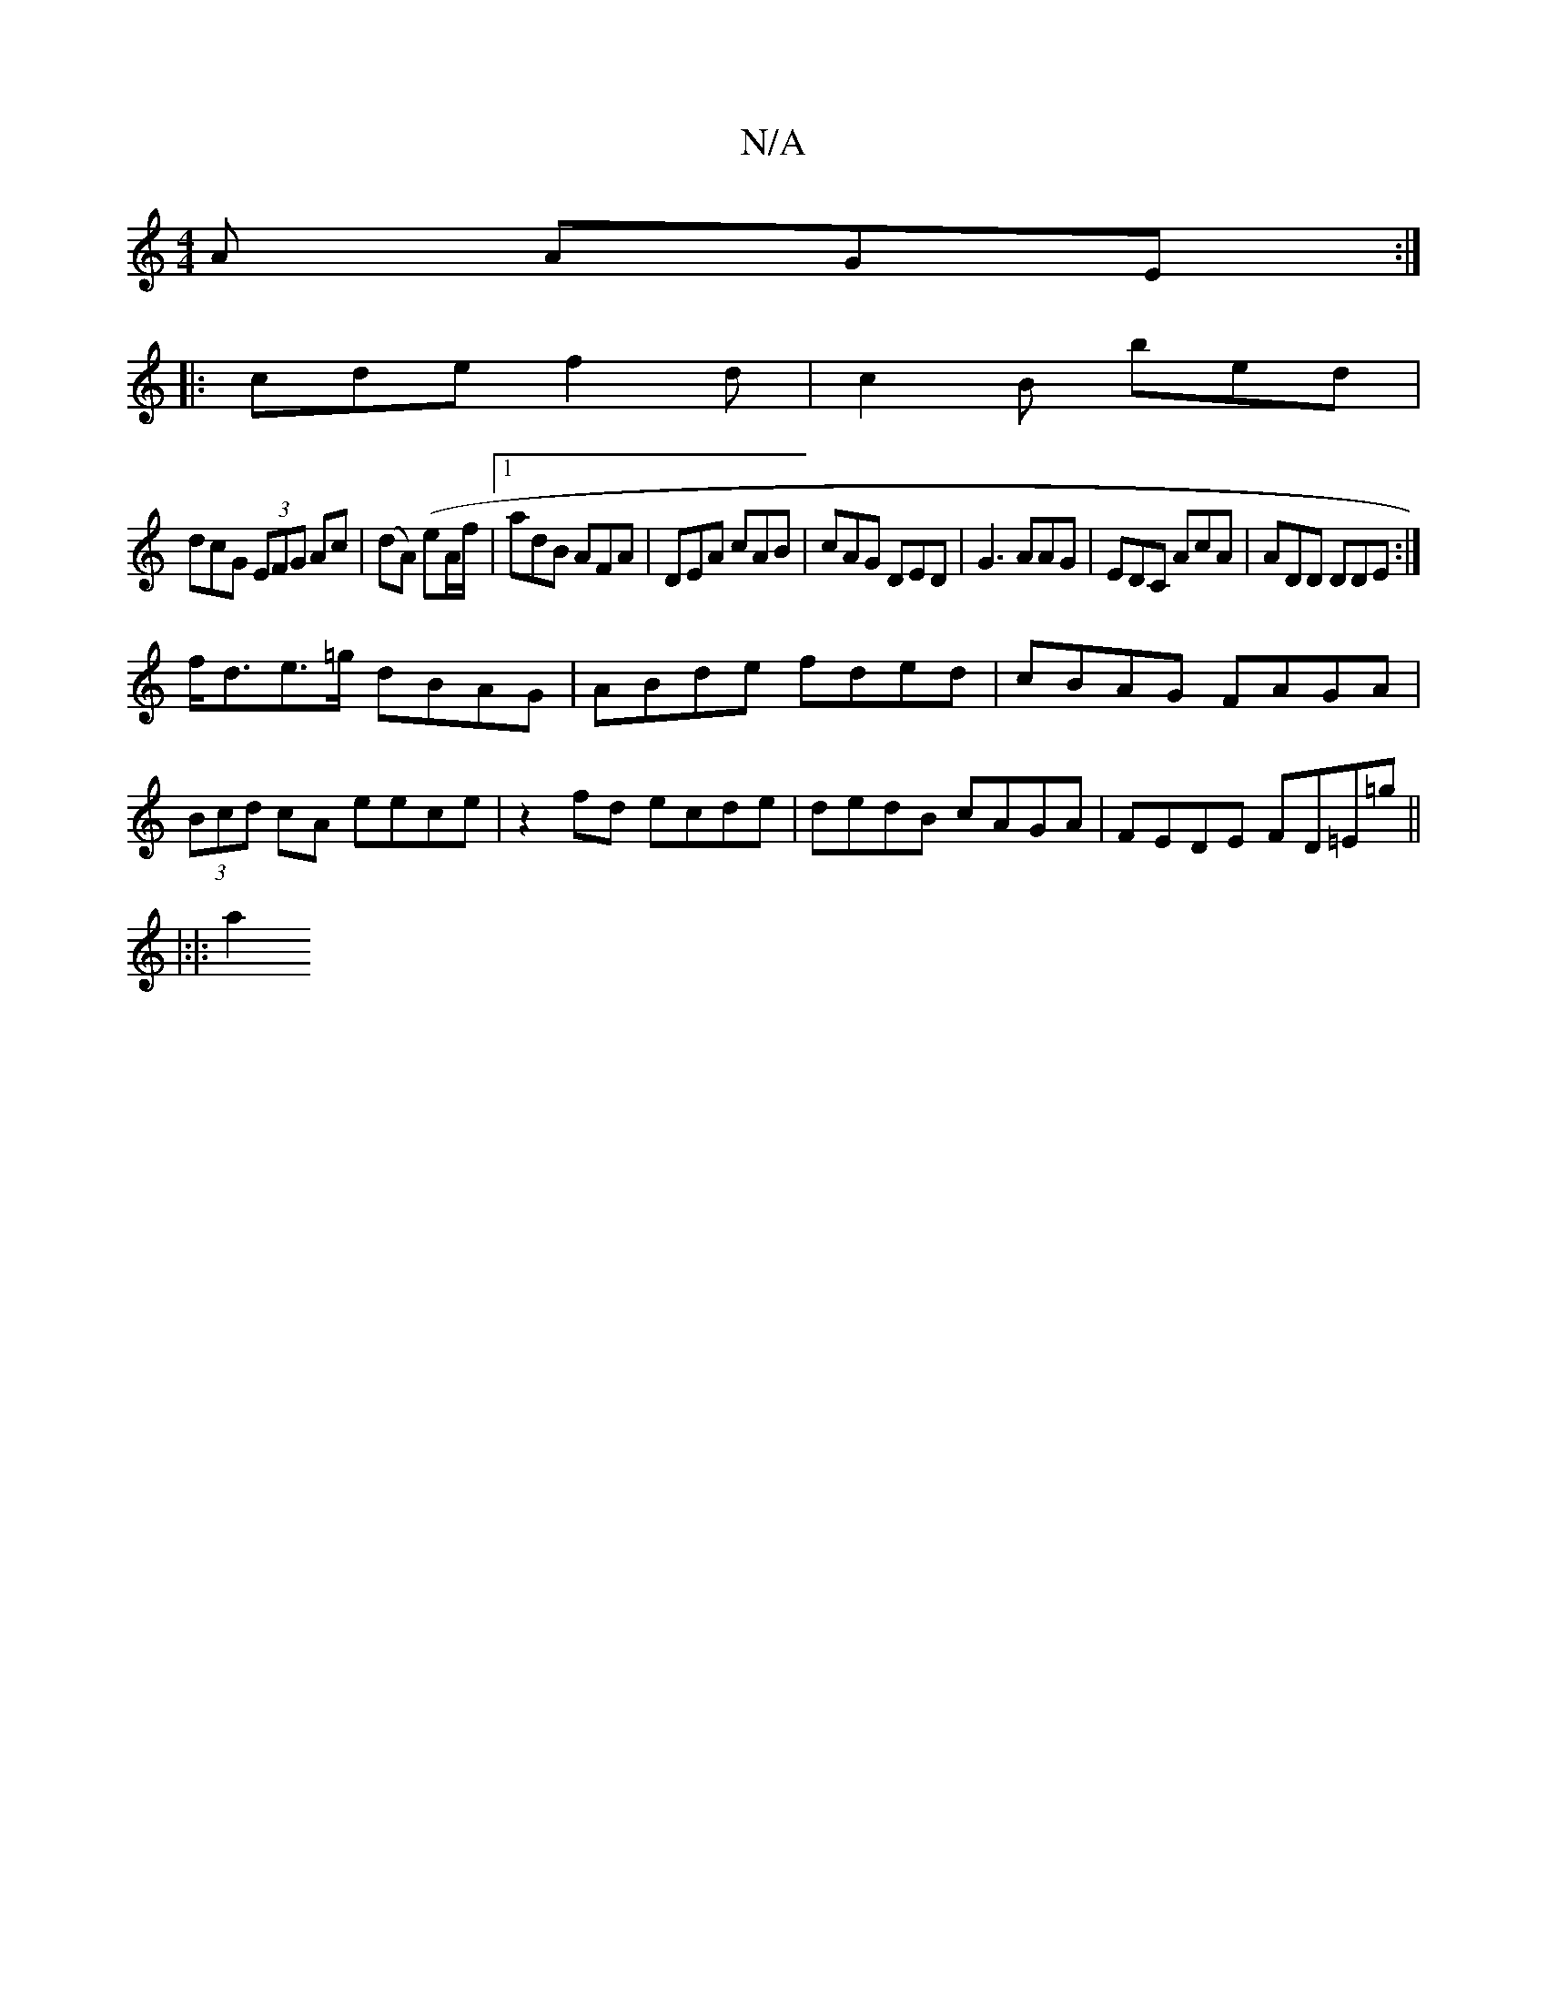X:1
T:N/A
M:4/4
R:N/A
K:Cmajor
A AGE :|
|: cde f2d|c2B bed|
dcG (3EFG Ac|(dA) (eA/f/}|1 adB AFA|DEA cAB|cAG DED|G3 AAG|EDC AcA|ADD DDE:|
f<de>=g dBAG|ABde fded|cBAG FAGA|(3Bcd cA eece | z2fd ecde | dedB cAGA | FEDE FD=E=g||
|:|:a2 
